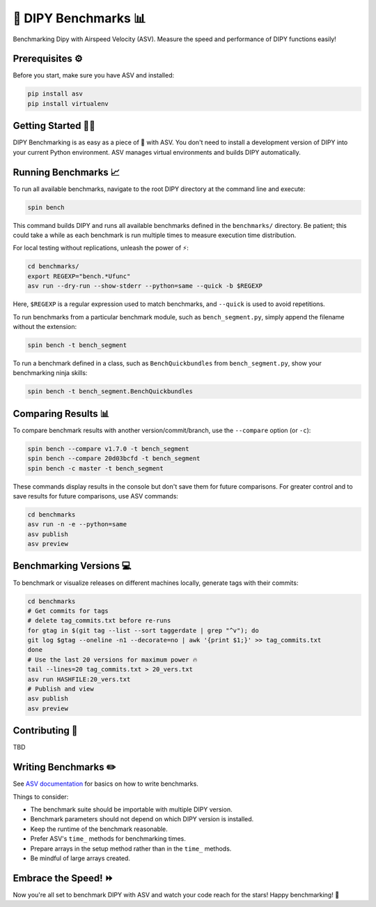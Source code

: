 =====================
🚀 DIPY Benchmarks 📊
=====================

Benchmarking Dipy with Airspeed Velocity (ASV). Measure the speed and performance of DIPY functions easily!

Prerequisites ⚙️
---------------------

Before you start, make sure you have ASV and installed:

.. code-block:: bash

    pip install asv
    pip install virtualenv

Getting Started 🏃‍♂️
---------------------

DIPY Benchmarking is as easy as a piece of 🍰 with ASV. You don't need to install a development version of DIPY into your current Python environment. ASV manages virtual environments and builds DIPY automatically.

Running Benchmarks 📈
---------------------

To run all available benchmarks, navigate to the root DIPY directory at the command line and execute:

.. code-block:: bash

    spin bench

This command builds DIPY and runs all available benchmarks defined in the ``benchmarks/`` directory. Be patient; this could take a while as each benchmark is run multiple times to measure execution time distribution.

For local testing without replications, unleash the power of ⚡:

.. code-block:: bash

    cd benchmarks/
    export REGEXP="bench.*Ufunc"
    asv run --dry-run --show-stderr --python=same --quick -b $REGEXP

Here, ``$REGEXP`` is a regular expression used to match benchmarks, and ``--quick`` is used to avoid repetitions.

To run benchmarks from a particular benchmark module, such as ``bench_segment.py``, simply append the filename without the extension:

.. code-block:: bash

    spin bench -t bench_segment

To run a benchmark defined in a class, such as ``BenchQuickbundles`` from ``bench_segment.py``, show your benchmarking ninja skills:

.. code-block:: bash

    spin bench -t bench_segment.BenchQuickbundles

Comparing Results 📊
--------------------

To compare benchmark results with another version/commit/branch, use the ``--compare`` option (or ``-c``):

.. code-block:: bash

    spin bench --compare v1.7.0 -t bench_segment
    spin bench --compare 20d03bcfd -t bench_segment
    spin bench -c master -t bench_segment

These commands display results in the console but don't save them for future comparisons. For greater control and to save results for future comparisons, use ASV commands:

.. code-block:: bash

    cd benchmarks
    asv run -n -e --python=same
    asv publish
    asv preview

Benchmarking Versions 💻
------------------------

To benchmark or visualize releases on different machines locally, generate tags with their commits:

.. code-block:: bash

    cd benchmarks
    # Get commits for tags
    # delete tag_commits.txt before re-runs
    for gtag in $(git tag --list --sort taggerdate | grep "^v"); do
    git log $gtag --oneline -n1 --decorate=no | awk '{print $1;}' >> tag_commits.txt
    done
    # Use the last 20 versions for maximum power 🔥
    tail --lines=20 tag_commits.txt > 20_vers.txt
    asv run HASHFILE:20_vers.txt
    # Publish and view
    asv publish
    asv preview

Contributing 🤝
---------------

TBD

Writing Benchmarks ✏️
---------------------

See `ASV documentation <https://asv.readthedocs.io/>`__ for basics on how to write benchmarks.

Things to consider:

- The benchmark suite should be importable with multiple DIPY version.
- Benchmark parameters should not depend on which DIPY version is installed.
- Keep the runtime of the benchmark reasonable.
- Prefer ASV's ``time_`` methods for benchmarking times.
- Prepare arrays in the setup method rather than in the ``time_`` methods.
- Be mindful of large arrays created.

Embrace the Speed! ⏩
---------------------

Now you're all set to benchmark DIPY with ASV and watch your code reach for the stars! Happy benchmarking! 🚀



